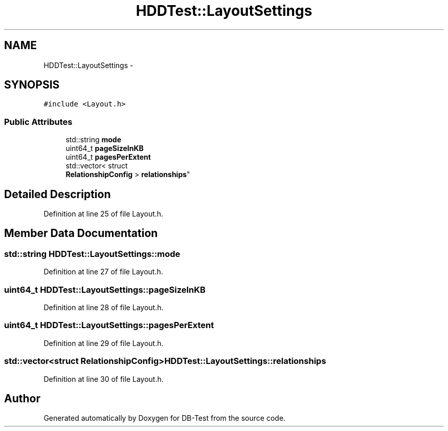 .TH "HDDTest::LayoutSettings" 3 "Mon Nov 17 2014" "DB-Test" \" -*- nroff -*-
.ad l
.nh
.SH NAME
HDDTest::LayoutSettings \- 
.SH SYNOPSIS
.br
.PP
.PP
\fC#include <Layout\&.h>\fP
.SS "Public Attributes"

.in +1c
.ti -1c
.RI "std::string \fBmode\fP"
.br
.ti -1c
.RI "uint64_t \fBpageSizeInKB\fP"
.br
.ti -1c
.RI "uint64_t \fBpagesPerExtent\fP"
.br
.ti -1c
.RI "std::vector< struct 
.br
\fBRelationshipConfig\fP > \fBrelationships\fP"
.br
.in -1c
.SH "Detailed Description"
.PP 
Definition at line 25 of file Layout\&.h\&.
.SH "Member Data Documentation"
.PP 
.SS "std::string HDDTest::LayoutSettings::mode"

.PP
Definition at line 27 of file Layout\&.h\&.
.SS "uint64_t HDDTest::LayoutSettings::pageSizeInKB"

.PP
Definition at line 28 of file Layout\&.h\&.
.SS "uint64_t HDDTest::LayoutSettings::pagesPerExtent"

.PP
Definition at line 29 of file Layout\&.h\&.
.SS "std::vector<struct \fBRelationshipConfig\fP> HDDTest::LayoutSettings::relationships"

.PP
Definition at line 30 of file Layout\&.h\&.

.SH "Author"
.PP 
Generated automatically by Doxygen for DB-Test from the source code\&.
